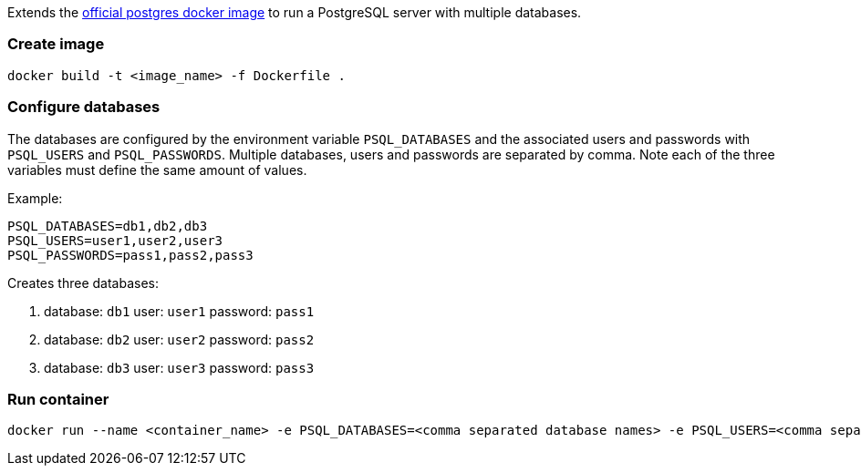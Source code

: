 
Extends the https://hub.docker.com/_/postgres/[official postgres docker image] to run a PostgreSQL server with multiple
databases.

### Create image

----
docker build -t <image_name> -f Dockerfile .
----


### Configure databases

The databases are configured by the environment variable `PSQL_DATABASES` and the associated users and passwords with
`PSQL_USERS` and `PSQL_PASSWORDS`. Multiple databases, users and passwords are separated by comma. Note each of the
three variables must define the same amount of values.

Example:
----
PSQL_DATABASES=db1,db2,db3
PSQL_USERS=user1,user2,user3
PSQL_PASSWORDS=pass1,pass2,pass3
----
Creates three databases:

1. database: `db1` user: `user1` password: `pass1`
2. database: `db2` user: `user2` password: `pass2`
3. database: `db3` user: `user3` password: `pass3`

### Run container

----
docker run --name <container_name> -e PSQL_DATABASES=<comma separated database names> -e PSQL_USERS=<comma separated users> -e PSQL_PASSWORDS=<comma separated passwords> -p 5432:5432 -d <image_name>
----
